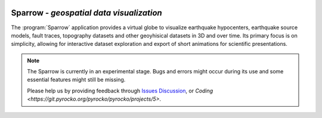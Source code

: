 
.. image:: /static/sparrow.svg
   :align: left

Sparrow - *geospatial data visualization*
=========================================

The :program:`Sparrow` application provides a virtual globe to visualize
earthquake hypocenters, earthquake source models, fault traces, topography
datasets and other geoyhisical datasets in 3D and over time. Its primary focus
is on simplicity, allowing for interactive dataset exploration and export of
short animations for scientific presentations.

.. raw:: html

   <div style="clear:both"></div>

.. note::

   The Sparrow is currently in an experimental stage. Bugs and errors might
   occur during its use and some essential features might still be missing.

   Please help us by providing feedback through `Issues
   <https://git.pyrocko.org/pyrocko/pyrocko/issues>`_ `Discussion
   <https://hive.pyrocko.org/pyrocko-support/channels/sparrow>`_, or `Coding
   <https://git.pyrocko.org/pyrocko/pyrocko/projects/5>`.


